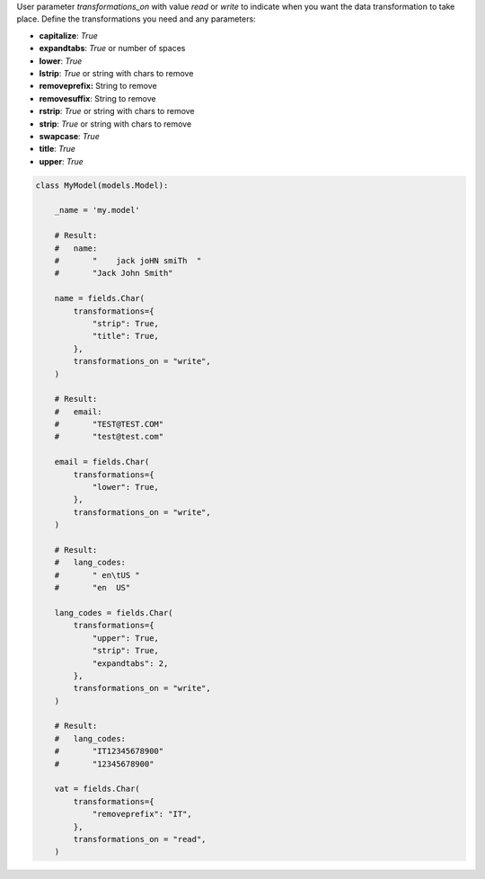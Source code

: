 User parameter `transformations_on` with value `read` or `write` to indicate when you want the data transformation to take place.
Define the transformations you need and any parameters:

* **capitalize**: `True`
* **expandtabs**: `True` or number of spaces
* **lower**: `True`
* **lstrip**: `True` or string with chars to remove
* **removeprefix:** String to remove
* **removesuffix**: String to remove
* **rstrip**: `True` or string with chars to remove
* **strip**: `True` or string with chars to remove
* **swapcase**: `True`
* **title**: `True`
* **upper**: `True`


.. code-block:: python

    class MyModel(models.Model):

        _name = 'my.model'

        # Result:
        #   name:
        #       "    jack joHN smiTh  "
        #       "Jack John Smith"

        name = fields.Char(
            transformations={
                "strip": True,
                "title": True,
            },
            transformations_on = "write",
        )

        # Result:
        #   email:
        #       "TEST@TEST.COM"
        #       "test@test.com"

        email = fields.Char(
            transformations={
                "lower": True,
            },
            transformations_on = "write",
        )

        # Result:
        #   lang_codes:
        #       " en\tUS "
        #       "en  US"

        lang_codes = fields.Char(
            transformations={
                "upper": True,
                "strip": True,
                "expandtabs": 2,
            },
            transformations_on = "write",
        )

        # Result:
        #   lang_codes:
        #       "IT12345678900"
        #       "12345678900"

        vat = fields.Char(
            transformations={
                "removeprefix": "IT",
            },
            transformations_on = "read",
        )
